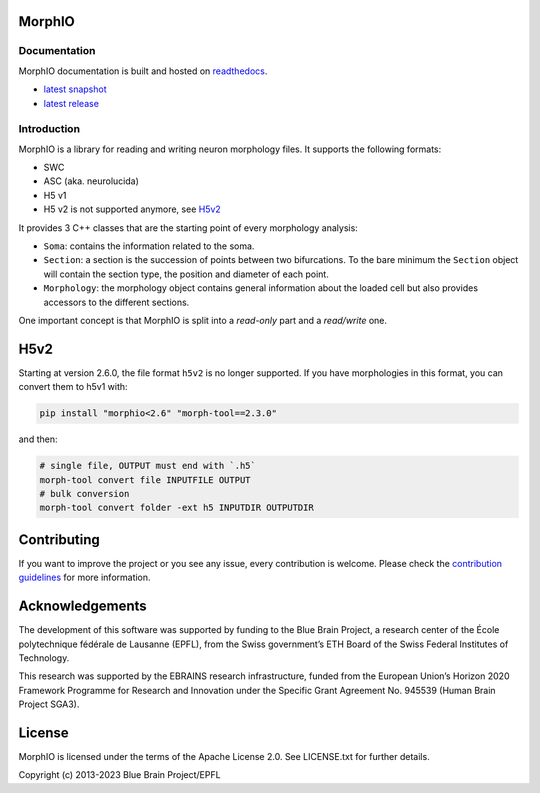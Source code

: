 .. image:: doc/source/logo/BBP-MorphIO.jpg


|license| |docs|

MorphIO
=======

Documentation
-------------

MorphIO documentation is built and hosted on `readthedocs <http://morphio.readthedocs.org/>`_.

* `latest snapshot <http://morphio.readthedocs.org/en/latest/>`_
* `latest release <http://morphio.readthedocs.org/en/stable/>`_

Introduction
------------

MorphIO is a library for reading and writing neuron morphology files. It supports the following
formats:

* SWC
* ASC (aka. neurolucida)
* H5 v1
* H5 v2 is not supported anymore, see `H5v2`_

It provides 3 C++ classes that are the starting point of every morphology analysis:

* ``Soma``: contains the information related to the soma.

* ``Section``: a section is the succession of points between two bifurcations. To the bare minimum
  the ``Section`` object will contain the section type, the position and diameter of each point.

* ``Morphology``: the morphology object contains general information about the loaded cell
  but also provides accessors to the different sections.

One important concept is that MorphIO is split into a *read-only* part and a *read/write* one.


H5v2
====

Starting at version 2.6.0, the file format ``h5v2`` is no longer supported. If you have
morphologies in this format, you can convert them to h5v1 with:

.. code-block:: bash

   pip install "morphio<2.6" "morph-tool==2.3.0"

and then:

.. code-block:: bash

   # single file, OUTPUT must end with `.h5`
   morph-tool convert file INPUTFILE OUTPUT
   # bulk conversion
   morph-tool convert folder -ext h5 INPUTDIR OUTPUTDIR


Contributing
============
If you want to improve the project or you see any issue, every contribution is welcome.
Please check the `contribution guidelines <https://github.com/BlueBrain/morphio/blob/master/CONTRIBUTING.md>`_ for more
information.

Acknowledgements
================
The development of this software was supported by funding to the Blue Brain Project, a research center of the École polytechnique fédérale de Lausanne (EPFL), from the Swiss government’s ETH Board of the Swiss Federal Institutes of Technology.

This research was supported by the EBRAINS research infrastructure, funded from the European Union’s Horizon 2020 Framework Programme for Research and Innovation under the Specific Grant Agreement No. 945539 (Human Brain Project SGA3).

License
=======
MorphIO is licensed under the terms of the Apache License 2.0.
See LICENSE.txt for further details.

Copyright (c) 2013-2023 Blue Brain Project/EPFL

.. |license| image:: https://img.shields.io/pypi/l/morphio
                :target: https://github.com/BlueBrain/morphio/blob/master/COPYING.LESSER

.. |docs| image:: https://readthedocs.org/projects/morphio/badge/?version=latest
             :target: https://morphio.readthedocs.io/
             :alt: documentation status

